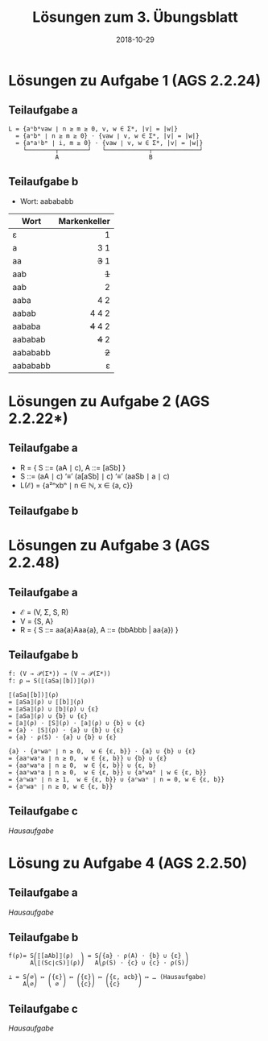 #+title: Lösungen zum 3. Übungsblatt
#+date: 2018-10-29
#+email: tobias.denkinger@tu-dresden.de
#+options: toc:nil
#+HTML_HEAD_EXTRA: <style> .figure p {text-align: left;}</style>

* Lösungen zu Aufgabe 1 (AGS 2.2.24)
** Teilaufgabe a

#+begin_src elisp
L = {aⁿbᵐvaw ∣ n ≥ m ≥ 0, v, w ∈ Σ*, |v| = |w|}
  = {aⁿbᵐ ∣ n ≥ m ≥ 0} ⋅ {vaw ∣ v, w ∈ Σ*, |v| = |w|}
  = {aᵐaⁱbᵐ ∣ i, m ≥ 0} ⋅ {vaw ∣ v, w ∈ Σ*, |v| = |w|}
    └────────┬────────┘   └────────────┬─────────────┘
             A                         B
#+end_src

#+attr_html: :width 1000px
[[./sol03-1a.png]]

** Teilaufgabe b

  * Wort: aabababb

| Wort     | Markenkeller |
|          |          <r> |
|----------+--------------|
| ε        |            1 |
| a        |          3 1 |
| aa       |        +3+ 1 |
| aab      |          +1+ |
| aab      |            2 |
| aaba     |          4 2 |
| aabab    |        4 4 2 |
| aababa   |      +4+ 4 2 |
| aababab  |        +4+ 2 |
| aabababb |          +2+ |
| aabababb |            ε |

* Lösungen zu Aufgabe 2 (AGS 2.2.22*)
** Teilaufgabe a

  * R = { S ::= (aA ∣ c),  A ::= [aSb] }
  * S ::= (aA ∣ c) ‘≡’ (a[aSb] ∣ c) ‘≡’ (aaSb ∣ a ∣ c)
  * L(ℰ) = {a²ⁿxbⁿ ∣ n ∈ ℕ, x ∈ {a, c}}

** Teilaufgabe b

#+attr_html: :width 500px
[[./sol03-2b.png]]

* Lösungen zu Aufgabe 3 (AGS 2.2.48)
** Teilaufgabe a
  * ℰ = (V, Σ, S, R)
  * V = {S, A}
  * R = { S ::= aa{a}Aaa{a},  A ::=  (bbAbbb | aa{a}) }

** Teilaufgabe b

#+begin_src elisp
f: (V → 𝒫(Σ*)) → (V → 𝒫(Σ*))
f: ρ ↦ S(⟦(aSa∣[b])⟧(ρ))

⟦(aSa|[b])⟧(ρ)
= ⟦aSa⟧(ρ) ∪ ⟦[b]⟧(ρ)
= ⟦aSa⟧(ρ) ∪ ⟦b⟧(ρ) ∪ {ε}
= ⟦aSa⟧(ρ) ∪ {b} ∪ {ε}
= ⟦a⟧(ρ) ⋅ ⟦S⟧(ρ) ⋅ ⟦a⟧(ρ) ∪ {b} ∪ {ε}
= {a} ⋅ ⟦S⟧(ρ) ⋅ {a} ∪ {b} ∪ {ε}
= {a} ⋅ ρ(S) ⋅ {a} ∪ {b} ∪ {ε}

{a} ⋅ {aⁿwaⁿ ∣ n ≥ 0,  w ∈ {ε, b}} ⋅ {a} ∪ {b} ∪ {ε}
= {aaⁿwaⁿa ∣ n ≥ 0,  w ∈ {ε, b}} ∪ {b} ∪ {ε}
= {aaⁿwaⁿa ∣ n ≥ 0,  w ∈ {ε, b}} ∪ {ε, b}
= {aaⁿwaⁿa ∣ n ≥ 0,  w ∈ {ε, b}} ∪ {a⁰wa⁰ ∣ w ∈ {ε, b}}
= {aⁿwaⁿ ∣ n ≥ 1,  w ∈ {ε, b}} ∪ {aⁿwaⁿ ∣ n = 0, w ∈ {ε, b}}
= {aⁿwaⁿ ∣ n ≥ 0, w ∈ {ε, b}}
#+end_src

** Teilaufgabe c

/Hausaufgabe/

* Lösung zu Aufgabe 4 (AGS 2.2.50)
** Teilaufgabe a

/Hausaufgabe/

** Teilaufgabe b

#+begin_src elisp
f(ρ)= S⎛⟦[aAb]⟧(ρ)  ⎞ = S⎛{a} ⋅ ρ(A) ⋅ {b} ∪ {ε} ⎞ 
      A⎝⟦(Sc∣cS)⟧(ρ)⎠   A⎝ρ(S) ⋅ {c} ∪ {c} ⋅ ρ(S)⎠

⊥ = S⎛∅⎞ ↦ ⎛{ε}⎞ ↦ ⎛{ε}⎞ ↦ ⎛{ε, acb}⎞ ↦ … (Hausaufgabe)
    A⎝∅⎠   ⎝ ∅ ⎠   ⎝{c}⎠   ⎝{c}     ⎠
#+end_src

** Teilaufgabe c

/Hausaufgabe/
